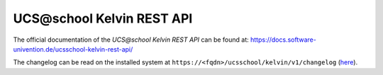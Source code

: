 UCS\@school Kelvin REST API
===========================

|python| |license| |code style|

.. This file can be read on the installed system at https://FQDN/ucsschool/kelvin/v1/readme
.. The changelog can be read on the installed system at https://FQDN/ucsschool/kelvin/v1/changelog

The official documentation of the *UCS\@school Kelvin REST API* can be found at: https://docs.software-univention.de/ucsschool-kelvin-rest-api/

The changelog can be read on the installed system at ``https://<fqdn>/ucsschool/kelvin/v1/changelog`` (`here <changelog>`_).


.. |license| image:: https://img.shields.io/badge/License-AGPL%20v3-orange.svg
    :alt: GNU AGPL V3 license
    :target: https://www.gnu.org/licenses/agpl-3.0
.. |python| image:: https://img.shields.io/badge/python-3.6+-blue.svg
    :alt: Python 3.6+
    :target: https://www.python.org/downloads/release/python-373/
.. |code style| image:: https://img.shields.io/badge/code%20style-black-000000.svg
    :alt: Code style: black
    :target: https://github.com/python/black
